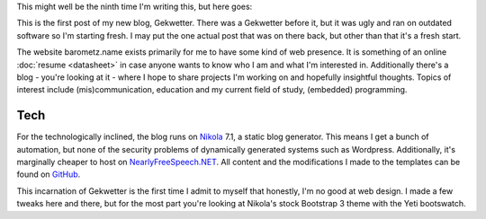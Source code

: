 .. title: Inaugural
.. slug: inaugural
.. date: 2015-02-21 15:55:37 UTC+01:00
.. tags: meta
.. link: 
.. description: The grand opening of Gekwetter mark 2
.. type: text

This might well be the ninth time I'm writing this, but here goes:

This is the first post of my new blog, Gekwetter.  There was a Gekwetter
before it, but it was ugly and ran on outdated software so I'm starting fresh.
I may put the one actual post that was on there back, but other than that it's
a fresh start.

The website barometz.name exists primarily for me to have some kind of web
presence.  It is something of an online :doc:`resume <datasheet>` in case
anyone wants to know who I am and what I'm interested in.  Additionally
there's a blog - you're looking at it - where I hope to share projects I'm
working on and hopefully insightful thoughts.  Topics of interest include
(mis)communication, education and my current field of study, (embedded)
programming.

Tech
====
For the technologically inclined, the blog runs on
`Nikola <http://getnikola.com>`_ 7.1, a static blog generator.  This means I get
a bunch of automation, but none of the security problems of dynamically
generated systems such as Wordpress.  Additionally, it's marginally cheaper to
host on `NearlyFreeSpeech.NET <https://www.nearlyfreespeech.net>`_.  All content and the modifications I made to the templates can be found on `GitHub <https://github.com/barometz/gekwetter>`_.

This incarnation of Gekwetter is the first time I admit to myself that
honestly, I'm no good at web design.  I made a few tweaks here and there, but
for the most part you're looking at Nikola's stock Bootstrap 3 theme with the
Yeti bootswatch.
